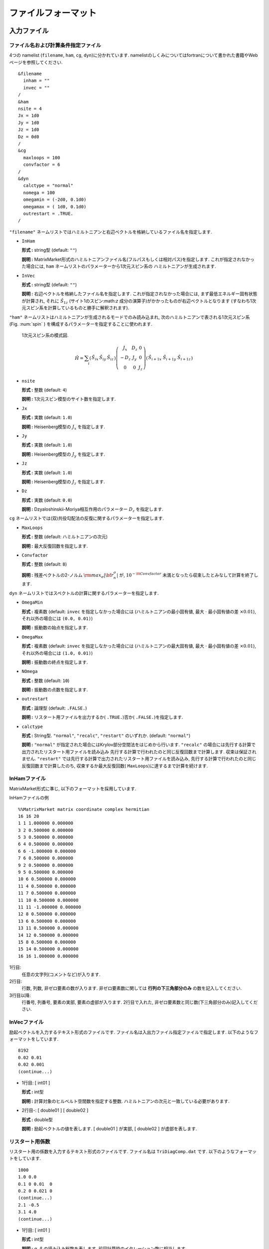 .. _fileformat:

ファイルフォーマット
====================

入力ファイル
------------

.. _modpara:

ファイル名および計算条件指定ファイル
~~~~~~~~~~~~~~~~~~~~~~~~~~~~~~~~~~~~

4つの namelist (``filename``, ``ham``, ``cg``, ``dyn``)に分かれています. 
namelistのしくみについてはfortranについて書かれた書籍やWebページを参照してください. 

::

    &filename
      inham = ""
      invec = ""
    /
    &ham
    nsite = 4
    Jx = 1d0
    Jy = 1d0
    Jz = 1d0
    Dz = 0d0
    /
    &cg
      maxloops = 100
      convfactor = 6
    /
    &dyn
      calctype = "normal"
      nomega = 100
      omegamin = (-2d0, 0.1d0)
      omegamax = ( 1d0, 0.1d0)
      outrestart = .TRUE.
    /


``"filename"`` ネームリストではハミルトニアンと右辺ベクトルを格納しているファイル名を指定します.

-  ``InHam``

   **形式 :** string型 (default: ``""``)

   **説明 :**
   MatrixMarket形式のハミルトニアンファイル名(フルパスもしくは相対パス)を指定します. 
   これが指定されなかった場合には,
   ``ham`` ネームリストのパラメーターから1次元スピン系の
   ハミルトニアンが生成されます.

-  ``InVec``

   **形式 :** string型 (default: ``""``)

   **説明 :** 右辺ベクトルを格納したファイル名を指定します. 
   これが指定されなかった場合には, まず最低エネルギー固有状態が計算され,
   それに :math:`{\hat S}_{1 z}` (サイト1のスピン:math:`z` 成分の演算子)がかかったものが右辺ベクトルとなります
   (すなわち1次元スピン系を計算しているものと勝手に解釈されます).

``"ham"``
ネームリストはハミルトニアンが生成されるモードでのみ読み込まれ,
次のハミルトニアンで表される1次元スピン系(Fig. :num:`spin` )
を構成するパラメーターを指定することに使われます.

.. _spin:
     
.. figure:: ../figs/spin.png

            1次元スピン系の模式図.

.. math::

   \begin{align}
     {\hat H} = \sum_{i}
     \left(
     \begin{matrix}
       {\hat S}_{i x} & {\hat S}_{i y} & {\hat S}_{i z}
     \end{matrix}
     \right)
     \left(
     \begin{matrix}
       J_x & D_z & 0 \\
       -D_z & J_y & 0 \\
       0 & 0 & J_z
     \end{matrix}
     \right)
     \left(
     \begin{matrix}
       {\hat S}_{i+1 x} \ {\hat S}_{i+1 y} \ {\hat S}_{i+1 z}
     \end{matrix}
     \right)\end{align}

-  ``nsite``

   **形式 :** 整数 (default: ``4``)

   **説明 :** 1次元スピン模型のサイト数を指定します.

-  ``Jx``

   **形式 :** 実数 (default: ``1.0``)

   **説明 :** Heisenberg模型の :math:`J_x` を指定します.

-  ``Jy``

   **形式 :** 実数 (default: ``1.0``)

   **説明 :** Heisenberg模型の :math:`J_y` を指定します.

-  ``Jz``

   **形式 :** 実数 (default: ``1.0``)

   **説明 :** Heisenberg模型の :math:`J_z` を指定します.

-  ``Dz``

   **形式 :** 実数 (default: ``0.0``)

   **説明 :**
   Dzyaloshinskii-Moriya相互作用のパラメーター :math:`D_z` を指定します.

``cg``
ネームリストでは(双)共役勾配法の反復に関するパラメーターを指定します.

-  ``MaxLoops``

   **形式 :** 整数 (default: ハミルトニアンの次元)

   **説明 :** 最大反復回数を指定します. 

-  ``Convfactor``

   **形式 :** 整数 (default: ``8``)

   **説明 :** 残差ベクトルの2-ノルム :math:`{\rm max}_{\sigma} |{\bf r}_n^{\sigma}|` が, 
   :math:`10^{-{\tt Convfactor}}` 未満となったら収束したとみなして計算を終了します. 

``dyn`` ネームリストではスペクトルの計算に関するパラメーターを指定します.

-  ``OmegaMin``

   **形式 :** 複素数 (default: ``invec`` を指定しなかった場合には
   (ハミルトニアンの最小固有値,
   最大 :math:`\cdot` 最小固有値の差 :math:`\times0.01`),
   それ以外の場合には ``(0.0, 0.01)``)

   **説明 :** 振動数の始点を指定します. 

-  ``OmegaMax``

   **形式 :** 複素数 (default: ``invec`` を指定しなかった場合には
   (ハミルトニアンの最大固有値,
   最大 :math:`\cdot` 最小固有値の差 :math:`\times0.01`),
   それ以外の場合には ``(1.0, 0.01)``)

   **説明 :** 振動数の終点を指定します. 

-  ``NOmega``

   **形式 :** 整数 (default: ``10``)

   **説明 :** 振動数の点数を指定します. 

-  ``outrestart``

   **形式 :** 論理型 (default: ``.FALSE.``)

   **説明 :**
   リスタート用ファイルを出力するか( ``.TRUE.``)否か( ``.FALSE.``)を指定します. 

-  ``calctype``

   **形式 :**
   String型.  ``"normal"``, ``"recalc"``, ``"restart"`` のいずれか. 
   (default: ``"normal"``)

   **説明 :**
   ``"normal"`` が指定された場合にはKrylov部分空間法をはじめから行います. 
   ``"recalc"`` の場合には先行する計算で出力されたリスタート用ファイルを読み込み
   先行する計算で行われたのと同じ反復回数まで計算します. 収束は保証されません. 
   ``"restart"`` では先行する計算で出力されたリスタート用ファイルを読み込み, 
   先行する計算で行われたのと同じ反復回数まで計算したのち, 
   収束するか最大反復回数( ``MaxLoops``)に達するまで計算を続けます. 

.. _ham:
   
InHamファイル
~~~~~~~~~~~~~

MatrixMarket形式に準じ, 以下のフォーマットを採用しています. 

InHamファイルの例

::

    %%MatrixMarket matrix coordinate complex hermitian
    16 16 20 
    1 1 1.000000 0.000000
    3 2 0.500000 0.000000
    5 3 0.500000 0.000000
    6 4 0.500000 0.000000
    6 6 -1.000000 0.000000
    7 6 0.500000 0.000000
    9 2 0.500000 0.000000
    9 5 0.500000 0.000000
    10 6 0.500000 0.000000
    11 4 0.500000 0.000000
    11 7 0.500000 0.000000
    11 10 0.500000 0.000000
    11 11 -1.000000 0.000000
    12 8 0.500000 0.000000
    13 6 0.500000 0.000000
    13 11 0.500000 0.000000
    14 12 0.500000 0.000000
    15 8 0.500000 0.000000
    15 14 0.500000 0.000000
    16 16 1.000000 0.000000

1行目:
    任意の文字列(コメントなど)が入ります. 

2行目:
    行数, 列数, 非ゼロ要素の数が入ります. 
    非ゼロ要素数に関しては **行列の下三角部分のみ** の数を記入してください. 

3行目以降:
    行番号, 列番号, 要素の実部, 要素の虚部が入ります. 
    2行目で入れた, 非ゼロ要素数と同じ数(下三角部分のみ)記入してください. 

.. _vec:
    
InVecファイル
~~~~~~~~~~~~~

励起ベクトルを入力するテキスト形式のファイルです. 
ファイル名は入出力ファイル指定ファイルで指定します. 
以下のようなフォーマットをしています. 

::

    8192
    0.02 0.01
    0.02 0.001
    (continue...)

-  1行目: [ int01 ]

   **形式 :** int型

   **説明 :** 計算対象のヒルベルト空間数を指定する整数. 
   ハミルトニアンの次元と一致している必要があります. 

-  2行目-:
   [ double01 ] [ double02 ]

   **形式 :** double型

   **説明 :** 励起ベクトルの値を表します. 
   [ double01 ] が実部, [ double02 ] が虚部を表します. 

.. _recoeff:
   
リスタート用係数
~~~~~~~~~~~~~~~~

リスタート用の係数を入力するテキスト形式のファイルです. 
ファイル名は ``TriDiagComp.dat`` です. 
以下のようなフォーマットをしています. 

::

    1000
    1.0 0.0
    0.1 0 0.01  0
    0.2 0 0.021 0
    (continue...)
    2.1 -0.5
    3.1 4.0
    (continue...)

-  1行目: [ int01 ]

   **形式 :** int型

   **説明 :**
   :math:`\alpha, \beta` の読み込み総数を表します. 前回計算時のイタレーション数に相当します. 

-  2行目: [ double01 ] [ double02 ]

   **形式 :** double型

   **説明 :** シード振動数 :math:`z_{\rm seed}` の値を表します. 
   [ double01 ] が :math:`z_{\rm seed}` の実部, 
   [ double02 ] が :math:`z_{\rm seed}` の虚部を表します. 

-  3行目-2+ [ int01 ] 行目:
   [ double03 ] [ double04 ] [ double05 ] [ double06 ]

   **形式 :** double型

   **説明 :** :math:`\alpha, \beta` の値を表します. 
   [ double03 ] が :math:`\alpha` の実部, [ double04 ] が :math:`\alpha` の虚部, 
   [ double05 ] が :math:`\beta` の実部, [ double06 ] が :math:`\beta` の虚部を表します. 

-  3+ [ int01 ] 行目-2 + 2 :math:`\times` [ int01 ] 行目:
   [ double07 ] [ double08 ]

   **形式 :** double型

   **説明 :** 各反復での残差ベクトルと励起ベクトルの内積を表します. 
   [ double07 ] が実部, [ double08 ] が虚部を表します. 

.. _revec:
         
リスタート用ベクトル
~~~~~~~~~~~~~~~~~~~~

リスタート用ベクトルを入力するテキスト形式のファイルです. 
ファイル名は ``ResVec.dat`` です. 
以下のようなフォーマットをしています. 

::

    8192
    0.02 0.01
    0.02 0.001
    (continue...)
    0.02 0.01
    0.02 0.001
    (continue... Only for BiCG)

-  1行目: [ int01 ]

   **形式 :** int型

   **説明 :** 計算対象のヒルベルト空間数を指定する整数. 

-  2行目-1+ [ int01 ] 行目:
   [ double01 ] [ double02 ]

   **形式 :** double型

   **説明 :** 残差ベクトルの値を表します. 
   [ double01 ] が実部, [ double02 ] が虚部を表します. 

-  3行目-1+ :math:`2\times[` int01 ] 行目:
   [ double03 ] [ double04 ]

   **形式 :** double型

   **説明 :**
   (ハミルトニアンが複素の場合のみ出力)影の残差ベクトルの値を表します. 
   [ double03 ] が実部, [ double04 ] が虚部を表します. 

出力ファイル
------------

リスタート用係数
~~~~~~~~~~~~~~~~

Sec. :ref:`recoeff` と同じ形式を取ります. 

リスタート用ベクトル
~~~~~~~~~~~~~~~~~~~~

Sec. :ref:`revec` と同じ形式を取ります. 

.. _dynamicalg:

動的グリーン関数ファイル
~~~~~~~~~~~~~~~~~~~~~~~~

動的グリーン関数の計算結果を出力するテキスト形式のファイルです. 
以下のようなフォーマットをしています. 

::

    -10 0.001 0.001 -0.0001 
    -9.8 0.001 0.0012 -0.0002
    -9.6 0.001 0.0014 -0.0003
    (continue...)

-  1行目-:
   [ double01 ] [ double02 ] [ double03 ] [ double04 ]

   -  [ double01 ], [ double02 ]

      **形式 :** double型

      **説明 :** 周波数数の実部
      [ double01 ] と虚部 [ double02 ] を表します. 

   -  [ double03 ], [ double04 ]

      **形式 :** double型

      **説明 :** 動的グリーン関数の値を表します. 
      [ double01 ] が実部, [ double02 ] が虚部を表します. 
